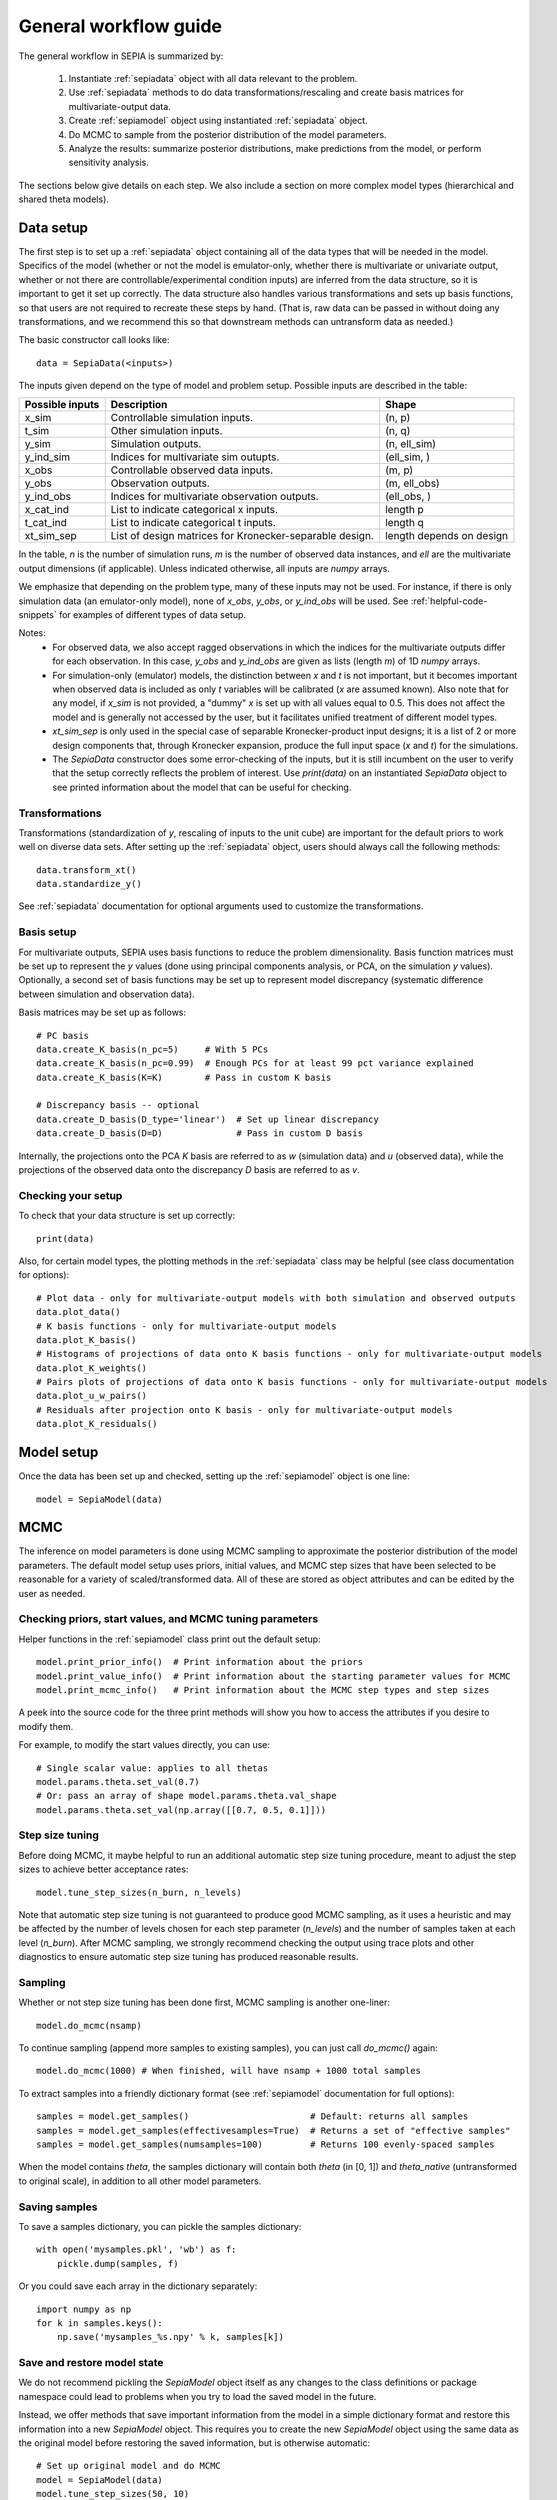 .. _workflow:

General workflow guide
======================

The general workflow in SEPIA is summarized by:

    1. Instantiate :ref:`sepiadata` object with all data relevant to the problem.
    2. Use :ref:`sepiadata` methods to do data transformations/rescaling and create basis matrices for multivariate-output data.
    3. Create :ref:`sepiamodel` object using instantiated :ref:`sepiadata` object.
    4. Do MCMC to sample from the posterior distribution of the model parameters.
    5. Analyze the results: summarize posterior distributions, make predictions from the model, or perform sensitivity analysis.

The sections below give details on each step. We also include a section on more complex model types (hierarchical and shared theta models).

Data setup
----------

The first step is to set up a :ref:`sepiadata` object containing all of the data types that will be needed in the model.
Specifics of the model (whether or not the model is emulator-only, whether there is multivariate or univariate output,
whether or not there are controllable/experimental condition inputs) are inferred from the data structure, so it is
important to get it set up correctly. The data structure also handles various transformations and sets up basis
functions, so that users are not required to recreate these steps by hand. (That is, raw data can be passed in
without doing any transformations, and we recommend this so that downstream methods can untransform data as needed.)

The basic constructor call looks like::

    data = SepiaData(<inputs>)

The inputs given depend on the type of model and problem setup. Possible inputs are described in the table:

====================  =======================================================  =========================
   Possible inputs     Description                                              Shape
====================  =======================================================  =========================
x_sim                 Controllable simulation inputs.                           (n, p)
t_sim                 Other simulation inputs.                                  (n, q)
y_sim                 Simulation outputs.                                       (n, ell_sim)
y_ind_sim             Indices for multivariate sim outupts.                     (ell_sim, )
x_obs                 Controllable observed data inputs.                        (m, p)
y_obs                 Observation outputs.                                      (m, ell_obs)
y_ind_obs             Indices for multivariate observation outputs.             (ell_obs, )
x_cat_ind             List to indicate categorical x inputs.                    length p
t_cat_ind             List to indicate categorical t inputs.                    length q
xt_sim_sep            List of design matrices for Kronecker-separable design.   length depends on design
====================  =======================================================  =========================

In the table, `n` is the number of simulation runs, `m` is the number of observed data instances, and `ell` are the
multivariate output dimensions (if applicable). Unless indicated otherwise, all inputs are `numpy` arrays.

We emphasize that depending on the problem type, many of these inputs may not be used. For instance, if there is only
simulation data (an emulator-only model), none of `x_obs`, `y_obs`, or `y_ind_obs` will be used.
See :ref:`helpful-code-snippets` for examples of different types of data setup.

Notes:
    * For observed data, we also accept ragged observations in which the
      indices for the multivariate outputs differ for each observation. In this case, `y_obs` and `y_ind_obs` are given as
      lists (length `m`) of 1D `numpy` arrays.
    * For simulation-only (emulator) models, the distinction between `x` and `t` is not important, but it becomes important
      when observed data is included as only `t` variables will be calibrated (`x` are assumed known). Also note that
      for any model, if `x_sim` is not provided, a "dummy" `x` is set up with all values equal to 0.5. This does not affect
      the model and is generally not accessed by the user, but it facilitates unified treatment of different model types.
    * `xt_sim_sep` is only used in the special case of separable Kronecker-product input designs; it is a list of 2 or
      more design components that, through Kronecker expansion, produce the full input space (`x` and `t`) for the simulations.
    * The `SepiaData` constructor does some error-checking of the inputs, but it is still incumbent on the user to verify
      that the setup correctly reflects the problem of interest. Use `print(data)` on an instantiated `SepiaData` object
      to see printed information about the model that can be useful for checking.

Transformations
^^^^^^^^^^^^^^^

Transformations (standardization of `y`, rescaling of inputs to the unit cube) are important for the default priors
to work well on diverse data sets. After setting up the :ref:`sepiadata` object, users should always call the following
methods::

    data.transform_xt()
    data.standardize_y()

See :ref:`sepiadata` documentation for optional arguments used to customize the transformations.


Basis setup
^^^^^^^^^^^

For multivariate outputs, SEPIA uses basis functions to reduce the problem dimensionality. Basis function matrices must be
set up to represent the `y` values (done using principal components analysis, or PCA, on the simulation `y` values).
Optionally, a second set of basis functions may be set up to represent model discrepancy (systematic difference between simulation and observation data).

Basis matrices may be set up as follows::

    # PC basis
    data.create_K_basis(n_pc=5)     # With 5 PCs
    data.create_K_basis(n_pc=0.99)  # Enough PCs for at least 99 pct variance explained
    data.create_K_basis(K=K)        # Pass in custom K basis

    # Discrepancy basis -- optional
    data.create_D_basis(D_type='linear')  # Set up linear discrepancy
    data.create_D_basis(D=D)              # Pass in custom D basis

Internally, the projections onto the PCA `K` basis are referred to as `w` (simulation data) and `u` (observed data), while the
projections of the observed data onto the discrepancy `D` basis are referred to as `v`.

Checking your setup
^^^^^^^^^^^^^^^^^^^

To check that your data structure is set up correctly::

    print(data)

Also, for certain model types, the plotting methods in the :ref:`sepiadata` class may be helpful (see class documentation for options)::

    # Plot data - only for multivariate-output models with both simulation and observed outputs
    data.plot_data()
    # K basis functions - only for multivariate-output models
    data.plot_K_basis()
    # Histograms of projections of data onto K basis functions - only for multivariate-output models
    data.plot_K_weights()
    # Pairs plots of projections of data onto K basis functions - only for multivariate-output models
    data.plot_u_w_pairs()
    # Residuals after projection onto K basis - only for multivariate-output models
    data.plot_K_residuals()

Model setup
-----------

Once the data has been set up and checked, setting up the :ref:`sepiamodel` object is one line::

    model = SepiaModel(data)


MCMC
----

The inference on model parameters is done using MCMC sampling to approximate the posterior distribution of the model
parameters. The default model setup uses priors, initial values, and MCMC step sizes that have been selected to be
reasonable for a variety of scaled/transformed data. All of these are stored as object attributes and can be edited by the user as
needed.

Checking priors, start values, and MCMC tuning parameters
^^^^^^^^^^^^^^^^^^^^^^^^^^^^^^^^^^^^^^^^^^^^^^^^^^^^^^^^^

Helper functions in the :ref:`sepiamodel` class print out the default setup::

    model.print_prior_info()  # Print information about the priors
    model.print_value_info()  # Print information about the starting parameter values for MCMC
    model.print_mcmc_info()   # Print information about the MCMC step types and step sizes

A peek into the source code for the three print methods will show you how to access the attributes if you desire to modify them.

For example, to modify the start values directly, you can use::

    # Single scalar value: applies to all thetas
    model.params.theta.set_val(0.7)
    # Or: pass an array of shape model.params.theta.val_shape
    model.params.theta.set_val(np.array([[0.7, 0.5, 0.1]]))

Step size tuning
^^^^^^^^^^^^^^^^

Before doing MCMC, it maybe helpful to run an additional automatic step size tuning procedure,
meant to adjust the step sizes to achieve better acceptance rates::

    model.tune_step_sizes(n_burn, n_levels)

Note that automatic step size tuning is not guaranteed to produce good MCMC sampling, as it uses a heuristic and may be
affected by the number of levels chosen for each step parameter (`n_levels`) and the number of samples taken at each
level (`n_burn`). After MCMC sampling, we strongly recommend checking the output using trace plots and other diagnostics to ensure
automatic step size tuning has produced reasonable results.

Sampling
^^^^^^^^

Whether or not step size tuning has been done first, MCMC sampling is another one-liner::

    model.do_mcmc(nsamp)

To continue sampling (append more samples to existing samples), you can just call `do_mcmc()` again::

    model.do_mcmc(1000) # When finished, will have nsamp + 1000 total samples

To extract samples into a friendly dictionary format (see :ref:`sepiamodel` documentation for full options)::

    samples = model.get_samples()                       # Default: returns all samples
    samples = model.get_samples(effectivesamples=True)  # Returns a set of "effective samples"
    samples = model.get_samples(numsamples=100)         # Returns 100 evenly-spaced samples

When the model contains `theta`, the samples dictionary will contain both `theta` (in [0, 1])
and `theta_native` (untransformed to original scale), in addition to all other model parameters.

Saving samples
^^^^^^^^^^^^^^

To save a samples dictionary, you can pickle the samples dictionary::

    with open('mysamples.pkl', 'wb') as f:
        pickle.dump(samples, f)

Or you could save each array in the dictionary separately::

    import numpy as np
    for k in samples.keys():
        np.save('mysamples_%s.npy' % k, samples[k])

Save and restore model state
^^^^^^^^^^^^^^^^^^^^^^^^^^^^
We do not recommend pickling the `SepiaModel` object itself  as any changes to the class definitions
or package namespace could lead to problems when you try to load the saved model in the future.

Instead, we offer methods that save important information from the model in a simple dictionary format and restore
this information into a new `SepiaModel` object. This requires you to create the new `SepiaModel` object using the same
data as the original model before restoring the saved information, but is otherwise automatic::

        # Set up original model and do MCMC
        model = SepiaModel(data)
        model.tune_step_sizes(50, 10)
        model.do_mcmc(100)

        # Save model info
        model.save_model_info(file_name='my_model_state')

        # Set up new model using same data (or a new SepiaData object constructed from same original inputs)
        new_model = SepiaModel(data)

        # Restore model info into the new model
        new_model.restore_model_info(file_name='my_model_state')

Diagnostics
^^^^^^^^^^^

After sampling, various diagnostics can be helpful for assessing whether the sampling was successful.
Most of the diagnostics are visual and are contained in the :ref:`sepiaplot` module.
The plotting functions return a `matplotlib` figure handle, but an optional `save` argument can provide a filename
to directly save the figure.

Trace plots of the MCMC samples are shown using::

    fig = mcmc_trace(samples)
    plt.show()

Summary statistics of the samples::

    ps = param_stats(samples) # returns pandas DataFrame
    print(ps)

Box plots of the GP lengthscale parameters::

    fig = rho_box_plots(model)
    plt.show()

The remaining plot functions only apply to models with `theta` variables (i.e., they do not produce output for emulator-only models).
The autocorrelation function (ACF) of the `theta` variables shows how correlated the MCMC samples are across the chain.
High correlation values for a large number of lags indicate that the chain is moving slowly through the space,
and that the effective sample size (ESS) could be much smaller than the actual number of samples. That is, if the
samples are highly correlated up to, say, ten lags, then adding ten more samples is not adding much new information about the parameter.
Plot the ACF and get a printout of the effective sample size using::

    fig = plot_acf(model, nlags=30)
    plt.show()

A pairs plot of the `theta` values is shown using::

    fig = theta_pairs(samples)
    plt.show()


Predictions
-----------

Aside from learning about the posterior distributions of the parameters, users may also be interested in making
predictions from the model. There are several types of predictions that can be made, depending on the type of model
and the goals of the user. All are handled by the :ref:`sepiapredict` class and make use of the MCMC samples from the model.

Emulator predictions
^^^^^^^^^^^^^^^^^^^^

Emulator predictions can be made whether the model is emulator-only or not. The emulator portion of the model is a
surrogate model that captures the relationship between simulation inputs and simulation outputs. Therefore, emulator
predictions can be interpreted as predictions of what the simulator would output at particular input settings.

The first step is to set up the prediction object, which requires supplying some subset of the MCMC samples as well as
both controllable and other simulation inputs where predictions are desired::

    # Provide input settings for which to get predictions
    x_pred = np.linspace(0,1,9).reshape((9,1))
    t_pred = np.tile(np.array([1,0,1]).reshape(1,3),(9,1))
    # Extract a samples dictionary for which to get predictions
    pred_samples = model.get_samples(numsamples=10)
    # Set up prediction object
    pred = SepiaEmulatorPrediction(x_pred=x_pred, samples=pred_samples, model=model, t_pred=t_pred)

Note that by default, residual variance (from the nugget term) is not added; use argument `addResidVar=True` to add this.
Argument `storeMuSigma=True` will store the process mean and variance for each sample in addition to the realizations.

Once the prediction object is created, various types of predictions can be extracted. The first is to get predictions
of the `w` values (the weights for the PCA basis, used as a representation of the simulation outputs internally
in the model)::

    w_pred = pred.get_w()

More likely, users will want to get predictions that are transformed back to the original (native) output space::

    y_pred = pred.get_y()

Predictions in the standardized output space are also available::

    ystd_pred = pred.get_y(std=True)

If `SepiaEmulatorPrediction` was initialized with argument `storeMuSigma=True`, the posterior mean vector and sigma matrix
of the process for each sample are obtained by::

    mu_pred, sigma_pred = pred.get_mu_sigma()

Cross-validation predictions
^^^^^^^^^^^^^^^^^^^^^^^^^^^^

It is often of interest to obtain cross-validated predictions from the emulator. That is, instead of predicting at new
input values, we want to predict at the original simulation input values. However, simply predicting at the input values
used to train the model will give an unrealistically low estimate of the emulator error.
Cross-validation leaves out subsets of the input/training data in turn, then predicts at the inputs for the left out set
to better evaluate the error that would be observed at those input values if they were not actually part of the training data.

To set up the cross-validation prediction, we only need to provide samples from the MCMC::

    pred_samples = model.get_samples(numsamples=10)
    CV_pred = SepiaXvalEmulatorPrediction(samples=pred_samples, model=model)

This does leave-one-out cross-validation on the original simulation inputs.

Now the predictions can be compared to the original data to assess the error::

    CV_pred_y = CV_pred.get_y()
    residuals = CV_pred_y - model.data.sim_data.y

We can also customize the leave-out sets::

    leave_out_inds = np.array_split(np.arange(m), 5)
    pred_samples = model.get_samples(numsamples=7)
    CV_pred = SepiaXvalEmulatorPrediction(samples=pred_samples, model=model, leave_out_inds=leave_out_inds)

Full predictions
^^^^^^^^^^^^^^^^

Full model predictions are slightly more complicated than emulator predictions because there are different options,
including whether we want multivariate predictions at the simulation or observed indices and whether we want to include
discrepancy (if applicable).

Set up the predictor instance::

    x_pred = np.linspace(0,1,9).reshape((9,1))
    t_pred = np.tile(np.array([1,0,1]).reshape(1,3),(9,1))
    pred_samples = model.get_samples(numsamples=10)
    pred = SepiaFullPrediction(x_pred=x_pred, samples=pred_samples, model=model, t_pred=t_pred)

To extract predictions of the PCA projections `u` and discrepancy projections `v`::

    upred, vpred = pred.get_u_v()

To extract emulator-only predictions from the full model (not including discrepancy)::

    y_sim_pred = self.get_ysim(as_obs=False, std=False, obs_ref=0)

If `as_obs=False`, it will predict at the simulation data indices, otherwise at the observed data indices.
The argument `std` functions similarly to the emulator-only case: `std=False` returns predictions on the native space
while `std=True` returns them on the standardized space.
The `obs_ref` argument is used for cases where each observed data instance is ragged (has different multivariate indices),
to select which set of observation indices is used (only apples if `as_obs=True`).

To extract full model predictions (including discrepancy)::

    y_obs_pred = pred.get_yobs()

Note this function has the same optional arguments as `get_ysim`.

To extract just the predicted discrepancy::

    d_pred = pred.get_discrepancy()

Once again, this has the same optional arguments as `get_ysim`.

The posterior mean vector and sigma matrix of the process for each sample are obtained by::

    mu_pred, sigma_pred = pred.get_mu_sigma()


Sensitivity analysis
--------------------

Sensitivity analysis in SEPIA is based on `Sobol indices <https://en.wikipedia.org/wiki/Variance-based_sensitivity_analysis>`_.

The syntax is::

    model.do_mcmc(1000)
    samples = model.get_samples(20)
    sens = sensitivity(model, samples)

For additional options, see :ref:`sepiasens`.

Hierarchical or shared theta models
-----------------------------------

Shared theta models are collections of models for which some of the thetas should be shared between the models.
This means the shared thetas will be sampled only once during MCMC across all the models, but that the likelihood
evaluation will take into account the likelihood from all the models.

Hierarchical theta models are collections of models for which some of the thetas are linked by a Normal hierarchical
model. In contrast to a shared theta model, this means that the thetas will differ between models, but when
being sampled during MCMC, they will be linked by a hierarchical specification, which typically induces "shrinkage" so
that the thetas tend to be more similar to each other than they would be if they were modeled as independent across models.

The syntax for both cases is similar. First, we set up each model, then put them in a list::

    m1 = SepiaModel(d1)
    m2 = SepiaModel(d2)
    m3 = SepiaModel(d3)
    model_list = [m1, m2, m3]

Then, we need to specify which thetas are shared or modeled hierarchically. The way to do this is with a numpy array
of size `(j, n_models)` where each row represents one of the shared/hierarchical theta variables,
and each column gives the index of the shared/hierarchical theta in the respective model. For instance::

    theta_inds = np.array([[0, 0, 0], [1, 1, 2], [-1, 2, 3]])

This means that the first shared/hierarchical theta is `theta_0` in model 1, `theta_0` in model 2, and `theta_0` in model 3.
The second shared/hierarchical theta is `theta_1` in model 1, `theta_1` in model 2, and `theta_2` in model 3.
The third shared/hierarchical theta is *not* in model 1, is `theta_2` in model 2, and is `theta_3` in model 3.
The index -1 is used to indicate that a particular shared/hierarchical theta is not in a particular model.

Then the model setup is::

    shared_model = SepiaSharedThetaModels(model_list, theta_inds)     # Shared version
    hier_model = SepiaHierarchicalThetaModels(model_list, theta_inds) # Hierarchical version

MCMC is done similarly to regular models::

    shared_model.do_mcmc()

At this time, step size tuning is not implemented for shared or hierarchical models, but a reasonable approximation
might be to run step size tuning on each model separately before creating the shared/hierarchical model object.